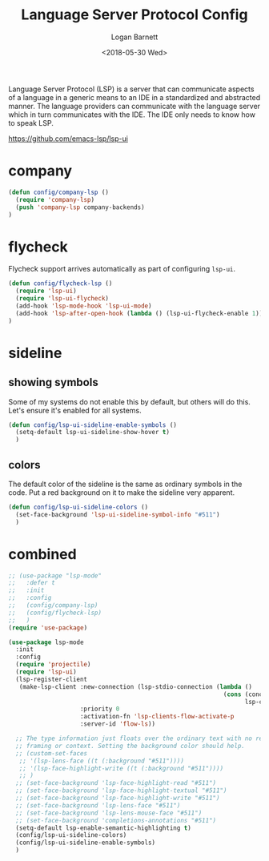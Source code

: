 #+title:    Language Server Protocol Config
#+author:   Logan Barnett
#+email:    logustus@gmail.com
#+date:     <2018-05-30 Wed>
#+language: en
#+tags:     language-server-protocol lsp config

Language Server Protocol (LSP) is a server that can communicate aspects of a
language in a generic means to an IDE in a standardized and abstracted manner.
The language providers can communicate with the language server which in turn
communicates with the IDE. The IDE only needs to know how to speak LSP.

https://github.com/emacs-lsp/lsp-ui


* company
  #+begin_src emacs-lisp :results none
(defun config/company-lsp ()
  (require 'company-lsp)
  (push 'company-lsp company-backends)
)
  #+end_src

* flycheck

  Flycheck support arrives automatically as part of configuring =lsp-ui=.

  #+begin_src emacs-lisp :results none
    (defun config/flycheck-lsp ()
      (require 'lsp-ui)
      (require 'lsp-ui-flycheck)
      (add-hook 'lsp-mode-hook 'lsp-ui-mode)
      (add-hook 'lsp-after-open-hook (lambda () (lsp-ui-flycheck-enable 1)))
    )
  #+end_src

* sideline
** showing symbols
   Some of my systems do not enable this by default, but others will do this.
   Let's ensure it's enabled for all systems.

   #+begin_src emacs-lisp :results none
     (defun config/lsp-ui-sideline-enable-symbols ()
       (setq-default lsp-ui-sideline-show-hover t)
       )
   #+end_src
** colors
   The default color of the sideline is the same as ordinary symbols in the
   code. Put a red background on it to make the sideline very apparent.

   #+begin_src emacs-lisp :results none
     (defun config/lsp-ui-sideline-colors ()
       (set-face-background 'lsp-ui-sideline-symbol-info "#511")
       )
   #+end_src

* combined

  #+begin_src emacs-lisp :results none
    ;; (use-package "lsp-mode"
    ;;   :defer t
    ;;   :init
    ;;   :config
    ;;   (config/company-lsp)
    ;;   (config/flycheck-lsp)
    ;;   )
    (require 'use-package)

    (use-package lsp-mode
      :init
      :config
      (require 'projectile)
      (require 'lsp-ui)
      (lsp-register-client
       (make-lsp-client :new-connection (lsp-stdio-connection (lambda ()
                                                                (cons (concat (projectile-project-root) "node_modules/.bin/" lsp-clients-flow-server)
                                                                      lsp-clients-flow-server-args)))
                        :priority 0
                        :activation-fn 'lsp-clients-flow-activate-p
                        :server-id 'flow-ls))

      ;; The type information just floats over the ordinary text with no real
      ;; framing or context. Setting the background color should help.
      ;; (custom-set-faces
       ;; '(lsp-lens-face ((t (:background "#511"))))
       ;; '(lsp-face-highlight-write ((t (:background "#511"))))
       ;; )
      ;; (set-face-background 'lsp-face-highlight-read "#511")
      ;; (set-face-background 'lsp-face-highlight-textual "#511")
      ;; (set-face-background 'lsp-face-highlight-write "#511")
      ;; (set-face-background 'lsp-lens-face "#511")
      ;; (set-face-background 'lsp-lens-mouse-face "#511")
      ;; (set-face-background 'completions-annotations "#511")
      (setq-default lsp-enable-semantic-highlighting t)
      (config/lsp-ui-sideline-colors)
      (config/lsp-ui-sideline-enable-symbols)
      )
  #+end_src
